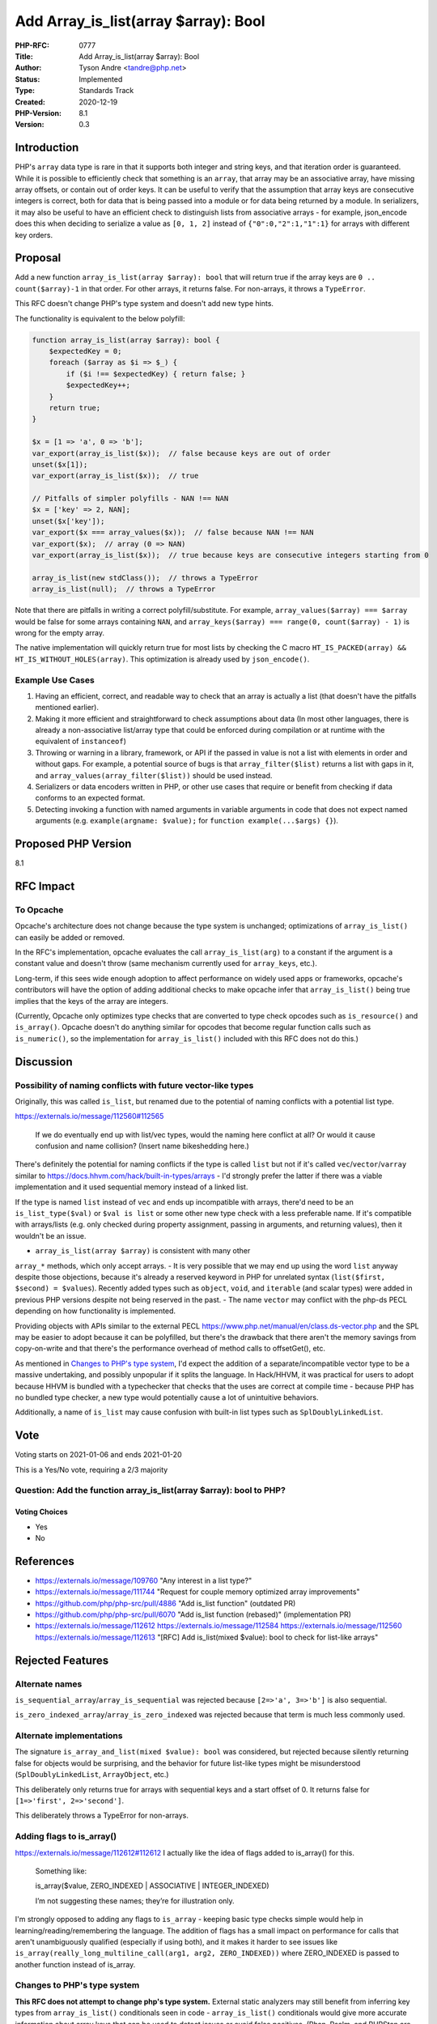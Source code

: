 Add Array_is_list(array $array): Bool
=====================================

:PHP-RFC: 0777
:Title: Add Array_is_list(array $array): Bool
:Author: Tyson Andre <tandre@php.net>
:Status: Implemented
:Type: Standards Track
:Created: 2020-12-19
:PHP-Version: 8.1
:Version: 0.3

Introduction
------------

PHP's ``array`` data type is rare in that it supports both integer and
string keys, and that iteration order is guaranteed. While it is
possible to efficiently check that something is an ``array``, that array
may be an associative array, have missing array offsets, or contain out
of order keys. It can be useful to verify that the assumption that array
keys are consecutive integers is correct, both for data that is being
passed into a module or for data being returned by a module. In
serializers, it may also be useful to have an efficient check to
distinguish lists from associative arrays - for example, json_encode
does this when deciding to serialize a value as ``[0, 1, 2]`` instead of
``{"0":0,"2":1,"1":1}`` for arrays with different key orders.

Proposal
--------

Add a new function ``array_is_list(array $array): bool`` that will
return true if the array keys are ``0 .. count($array)-1`` in that
order. For other arrays, it returns false. For non-arrays, it throws a
``TypeError``.

This RFC doesn't change PHP's type system and doesn't add new type
hints.

The functionality is equivalent to the below polyfill:

.. code:: php

   function array_is_list(array $array): bool {
       $expectedKey = 0;
       foreach ($array as $i => $_) {
           if ($i !== $expectedKey) { return false; }
           $expectedKey++;
       }
       return true;
   }

   $x = [1 => 'a', 0 => 'b'];
   var_export(array_is_list($x));  // false because keys are out of order
   unset($x[1]);
   var_export(array_is_list($x));  // true

   // Pitfalls of simpler polyfills - NAN !== NAN
   $x = ['key' => 2, NAN];
   unset($x['key']);
   var_export($x === array_values($x));  // false because NAN !== NAN
   var_export($x);  // array (0 => NAN)
   var_export(array_is_list($x));  // true because keys are consecutive integers starting from 0

   array_is_list(new stdClass());  // throws a TypeError
   array_is_list(null);  // throws a TypeError

Note that there are pitfalls in writing a correct polyfill/substitute.
For example, ``array_values($array) === $array`` would be false for some
arrays containing ``NAN``, and
``array_keys($array) === range(0, count($array) - 1)`` is wrong for the
empty array.

The native implementation will quickly return true for most lists by
checking the C macro
``HT_IS_PACKED(array) && HT_IS_WITHOUT_HOLES(array)``. This optimization
is already used by ``json_encode()``.

Example Use Cases
~~~~~~~~~~~~~~~~~

#. Having an efficient, correct, and readable way to check that an array
   is actually a list (that doesn't have the pitfalls mentioned
   earlier).
#. Making it more efficient and straightforward to check assumptions
   about data (In most other languages, there is already a
   non-associative list/array type that could be enforced during
   compilation or at runtime with the equivalent of ``instanceof``)
#. Throwing or warning in a library, framework, or API if the passed in
   value is not a list with elements in order and without gaps. For
   example, a potential source of bugs is that ``array_filter($list)``
   returns a list with gaps in it, and
   ``array_values(array_filter($list))`` should be used instead.
#. Serializers or data encoders written in PHP, or other use cases that
   require or benefit from checking if data conforms to an expected
   format.
#. Detecting invoking a function with named arguments in variable
   arguments in code that does not expect named arguments (e.g.
   ``example(argname: $value);`` for ``function example(...$args) {}``).

Proposed PHP Version
--------------------

8.1

RFC Impact
----------

To Opcache
~~~~~~~~~~

Opcache's architecture does not change because the type system is
unchanged; optimizations of ``array_is_list()`` can easily be added or
removed.

In the RFC's implementation, opcache evaluates the call
``array_is_list(arg)`` to a constant if the argument is a constant value
and doesn't throw (same mechanism currently used for ``array_keys``,
etc.).

Long-term, if this sees wide enough adoption to affect performance on
widely used apps or frameworks, opcache's contributors will have the
option of adding additional checks to make opcache infer that
``array_is_list()`` being true implies that the keys of the array are
integers.

(Currently, Opcache only optimizes type checks that are converted to
type check opcodes such as ``is_resource()`` and ``is_array()``. Opcache
doesn't do anything similar for opcodes that become regular function
calls such as ``is_numeric()``, so the implementation for
``array_is_list()`` included with this RFC does not do this.)

Discussion
----------

Possibility of naming conflicts with future vector-like types
~~~~~~~~~~~~~~~~~~~~~~~~~~~~~~~~~~~~~~~~~~~~~~~~~~~~~~~~~~~~~

Originally, this was called ``is_list``, but renamed due to the
potential of naming conflicts with a potential list type.

https://externals.io/message/112560#112565

    If we do eventually end up with list/vec types, would the naming
    here conflict at all? Or would it cause confusion and name
    collision? (Insert name bikeshedding here.)

There's definitely the potential for naming conflicts if the type is
called ``list`` but not if it's called ``vec``/``vector``/``varray``
similar to https://docs.hhvm.com/hack/built-in-types/arrays - I'd
strongly prefer the latter if there was a viable implementation and it
used sequential memory instead of a linked list.

If the type is named ``list`` instead of ``vec`` and ends up
incompatible with arrays, there'd need to be an ``is_list_type($val)``
or ``$val is list`` or some other new type check with a less preferable
name. If it's compatible with arrays/lists (e.g. only checked during
property assignment, passing in arguments, and returning values), then
it wouldn't be an issue.

- ``array_is_list(array $array)`` is consistent with many other
``array_*`` methods, which only accept arrays. - It is very possible
that we may end up using the word ``list`` anyway despite those
objections, because it's already a reserved keyword in PHP for unrelated
syntax (``list($first, $second) = $values``). Recently added types such
as ``object``, ``void``, and ``iterable`` (and scalar types) were added
in previous PHP versions despite not being reserved in the past. - The
name ``vector`` may conflict with the php-ds PECL depending on how
functionality is implemented.

Providing objects with APIs similar to the external PECL
https://www.php.net/manual/en/class.ds-vector.php and the SPL may be
easier to adopt because it can be polyfilled, but there's the drawback
that there aren't the memory savings from copy-on-write and that there's
the performance overhead of method calls to offsetGet(), etc.

As mentioned in `Changes to PHP's type
system <https://wiki.php.net/rfc/is_list#changes_to_php_s_type_system>`__,
I'd expect the addition of a separate/incompatible vector type to be a
massive undertaking, and possibly unpopular if it splits the language.
In Hack/HHVM, it was practical for users to adopt because HHVM is
bundled with a typechecker that checks that the uses are correct at
compile time - because PHP has no bundled type checker, a new type would
potentially cause a lot of unintuitive behaviors.

Additionally, a name of ``is_list`` may cause confusion with built-in
list types such as ``SplDoublyLinkedList``.

Vote
----

Voting starts on 2021-01-06 and ends 2021-01-20

This is a Yes/No vote, requiring a 2/3 majority

Question: Add the function array_is_list(array $array): bool to PHP?
~~~~~~~~~~~~~~~~~~~~~~~~~~~~~~~~~~~~~~~~~~~~~~~~~~~~~~~~~~~~~~~~~~~~

Voting Choices
^^^^^^^^^^^^^^

-  Yes
-  No

References
----------

-  https://externals.io/message/109760 "Any interest in a list type?"
-  https://externals.io/message/111744 "Request for couple memory
   optimized array improvements"
-  https://github.com/php/php-src/pull/4886 "Add is_list function"
   (outdated PR)
-  https://github.com/php/php-src/pull/6070 "Add is_list function
   (rebased)" (implementation PR)
-  https://externals.io/message/112612
   https://externals.io/message/112584
   https://externals.io/message/112560
   https://externals.io/message/112613 "[RFC] Add is_list(mixed $value):
   bool to check for list-like arrays"

Rejected Features
-----------------

Alternate names
~~~~~~~~~~~~~~~

``is_sequential_array``/``array_is_sequential`` was rejected because
``[2=>'a', 3=>'b']`` is also sequential.

``is_zero_indexed_array``/``array_is_zero_indexed`` was rejected because
that term is much less commonly used.

Alternate implementations
~~~~~~~~~~~~~~~~~~~~~~~~~

The signature ``is_array_and_list(mixed $value): bool`` was considered,
but rejected because silently returning false for objects would be
surprising, and the behavior for future list-like types might be
misunderstood (``SplDoublyLinkedList``, ``ArrayObject``, etc.)

This deliberately only returns true for arrays with sequential keys and
a start offset of 0. It returns false for ``[1=>'first', 2=>'second']``.

This deliberately throws a TypeError for non-arrays.

Adding flags to is_array()
~~~~~~~~~~~~~~~~~~~~~~~~~~

https://externals.io/message/112612#112612     I actually like the idea of flags added to is_array() for this.

    Something like:

    .. code:: php

    is_array($value, ZERO_INDEXED | ASSOCIATIVE | INTEGER_INDEXED)

    I’m not suggesting these names; they’re for illustration only.

I'm strongly opposed to adding any flags to ``is_array`` - keeping basic
type checks simple would help in learning/reading/remembering the
language. The addition of flags has a small impact on performance for
calls that aren't unambiguously qualified (especially if using both),
and it makes it harder to see issues like
``is_array(really_long_multiline_call(arg1, arg2, ZERO_INDEXED))`` where
ZERO_INDEXED is passed to another function instead of is_array.

Changes to PHP's type system
~~~~~~~~~~~~~~~~~~~~~~~~~~~~

**This RFC does not attempt to change php's type system.** External
static analyzers may still benefit from inferring key types from
``array_is_list()`` conditionals seen in code - ``array_is_list()``
conditionals would give more accurate information about array keys that
can be used to detect issues or avoid false positives. (Phan, Psalm, and
PHPStan are all static analyzers that support the unofficial phpdoc type
``list<T>``, which is used for arrays that would satisfy
``array_is_list()``).

Any attempt to change php's type system would need to deal with
references and the global scope - e.g. what would happen if an array was
passed to ``list &$val`` but modified to become a non-list from a
different callback or through ``asort()``.

Additionally, I'd personally expect that changes to the type system that
were backwards incompatible would be possible, but unpopular and
difficult to implement. HHVM is a project that was initially compatible
with php, but has recently dropped compatibility with PHP.
https://docs.hhvm.com/hack/built-in-types/arrays may be of interest to
anyone who is interested in ways to migrate to stricter alternatives to
php's arrays, but that required an entirely different language mode to
use (``<?hh``), which doesn't seem viable for PHP itself (for reasons
such as splitting the ecosystem and being incompatible with older php
versions).

The thread https://externals.io/message/109760#109812 discussed this,
but I'm not aware of anyone working on an implementation of
``list``/``vec``, and supporting adding ``list``/``vec`` to the type
system would be a lot of work for PECL extensions, language design,
backwards compatibility concerns, etc. (It would also potentially be an
issue with serializing/unserializing for data sent to/from older php
versions (e.g. memcache, $_SESSION data, etc.))

    Hack introduced the vec type (with value semantics) in 2016 after
    they'd experimented first with Vector (object semantics). Use of
    Vector is now discouraged.

    Details here: https://github.com/facebook/hhvm/issues/6451

    FB/Hack appears to be in the multi-year process of moving all PHP
    arrays to one of [vec/dict/keyset]. That's likely not an option for
    PHP itself, but having the option of a vec equivalent (in this
    proposal "list") would make sense, I think.

https://externals.io/message/109760#109781

    Most users don't realize that PHP's arrays-not-really-arrays have
    caused millions of dollars in security breaches in the past. :-)
    They're dangerous and to be avoided whenever possible.

    I'm very open to a list/sequence type, but as others have noted
    there's a whole crapload of details to sort out to make it viable.
    In particular:

    -  Is it an effective subclass of array? IMO, no. It should have   
    absolutely no auto-conversion to/from an array whatsoever of any   
    kind, period. Keep them as separate as possible. -  Should it even
    have random-access indexes? Honestly I'd say no; Just    support
    adding, removing, and iteration and generate the indexes on    the
    fly when iterating if necessary. -  Should they pass like arrays or
    like objects? Many questions here. -  Should they be mutable or
    immutable? I could argue for either one    effectively, I think,
    though I'd honestly favor immutable. -  Are they iterable?
    Presumably, but does that have any weird    implications for
    iterables that implicitly assume there are keys?    How's that work?
    -  Does it make sense to add them without type enforcement via
    generics?    Lists + Generics would be lovely, but as we've seen
    Generics are    Hard(tm) and Not Imminent(tm). But would adding them
    now make a    generic version harder in the future? (I've no idea.)
    -  Besides add/remove/iterate, what other baked-in functionality
    should    they have? Eg, can they be mapped/filtered/reduced? It
    would really    suck to revisit lists and not fix that disconnect in
    the API. (Insert    me talking about comprehensions and stuff here.)
    Ideally this would    happen as part of a larger review of how
    collections work at various    levels, which are currently highly
    clunky.

    Those are all solvable problems (and I've likely forgotten several),
    but they would have to be thought through extensively before an
    implementation could be viable.

Changelog
---------

-  0.3: Change name and signature from
   ``is_array_and_list(mixed $value)`` to
   ``array_is_list(array $array)``
-  0.2: Rename from ``is_list()`` to ``is_array_and_list()``, add
   references and more rejected features

Additional Metadata
-------------------

:Implementation: https://github.com/php/php-src/pull/6070
:Original Authors: Tyson Andre tandre@php.net
:Original Status: Voting
:Slug: is_list
:Wiki URL: https://wiki.php.net/rfc/is_list
